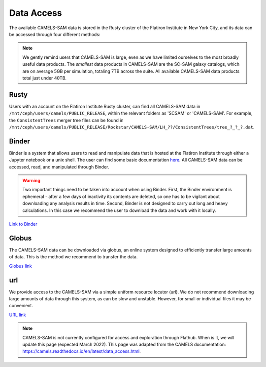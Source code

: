 ************
Data Access
************

The available CAMELS-SAM data is stored in the Rusty cluster of the Flatiron Institute in New York City, and its data can be accessed through four different methods:

.. note::
   We gently remind users that CAMELS-SAM is large, even as we have limited ourselves to the most broadly useful data products. The *smallest* data products in CAMELS-SAM are the SC-SAM galaxy catalogs, which are on average 5GB per simulation, totaling 7TB across the suite. All available CAMELS-SAM data products total just under 40TB. 

Rusty
~~~~~

Users with an account on the Flatiron Institute Rusty cluster, can find all CAMELS-SAM data in ``/mnt/ceph/users/camels/PUBLIC_RELEASE``, within the relevant folders as 'SCSAM' or 'CAMELS-SAM'. For example, the ``ConsistentTrees`` merger tree files can be found in ``/mnt/ceph/users/camels/PUBLIC_RELEASE/Rockstar/CAMELS-SAM/LH_??/ConsistentTrees/tree_?_?_?.dat``.

Binder
~~~~~~

Binder is a system that allows users to read and manipulate data that is hosted at the Flatiron Institute through either a Jupyter notebook or a unix shell. The user can find some basic documentation `here <https://docs.simonsfoundation.org/index.php/Public:Binder>`_. All CAMELS-SAM data can be accessed, read, and manipulated through Binder. 

.. warning::

   Two important things need to be taken into account when using Binder. First, the Binder environment is ephemeral - after a few days of inactivity its contents are deleted, so one has to be vigilant about downloading any analysis results in time. Second, Binder is not designed to carry out long and heavy calculations. In this case we recommend the user to download the data and work with it locally. 

`Link to Binder <https://binder.flatironinstitute.org/~sgenel/CAMELS_PUBLIC>`_


Globus
~~~~~~~

The CAMELS-SAM data can be downloaded via globus, an online system designed to efficiently transfer large amounts of data. This is the method we recommend to transfer the data.

`Globus link <https://app.globus.org/file-manager?origin_id=58bdcd24-6590-11ec-9b60-f9dfb1abb183&origin_path=%2F>`_ 

url
~~~

We provide access to the CAMELS-SAM via a simple uniform resource locator (url). We do not recommend downloading large amounts of data through this system, as can be slow and unstable. However, for small or individual files it may be convenient.

`URL link <https://users.flatironinstitute.org/~fvillaescusa/priv/f3Mq1fwFYReuAdJTb8xNxa43Jb48L/PUBLIC_RELEASE>`_


.. note::
   CAMELS-SAM is not currently configured for access and exploration through Flathub. When is it, we will update this page (expected March 2022). This page was adapted from the CAMELS documentation: https://camels.readthedocs.io/en/latest/data_access.html.
